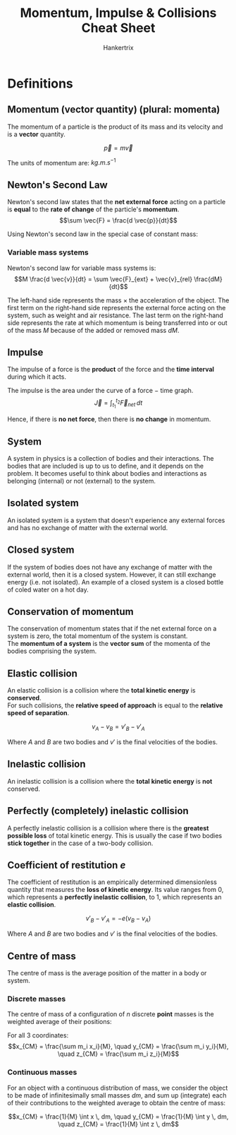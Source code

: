 #+TITLE: Momentum, Impulse & Collisions Cheat Sheet
#+AUTHOR: Hankertrix
#+STARTUP: showeverything
#+OPTIONS: toc:2
#+LATEX_HEADER: \usepackage{siunitx}

\newpage

* Definitions

** Momentum (vector quantity) (plural: momenta)
The momentum of a particle is the product of its mass and its velocity and is a *vector* quantity.

\[\vec{p} = m \vec{v}\]

The units of momentum are: \(\unit{kg.m.s^{-1}}\)

** Newton's Second Law
Newton's second law states that the *net external force* acting on a particle is *equal* to the *rate of change* of the particle's *momentum*.
\[\sum \vec{F} = \frac{d \vec{p}}{dt}\]

Using Newton's second law in the special case of constant mass:

\begin{align*}
\vec{F} &= \frac{d(m \vec{v})}{dt} \\
&= m \frac{d \vec{v}}{dt} \\
&= m \vec{a}
\end{align*}

*** Variable mass systems
Newton's second law for variable mass systems is:
\[M \frac{d \vec{v}}{dt} = \sum \vec{F}_{ext} + \vec{v}_{rel} \frac{dM}{dt}\]

The left-hand side represents the mass $\times$ the acceleration of the object. The first term on the right-hand side represents the external force acting on the system, such as weight and air resistance. The last term on the right-hand side represents the rate at which momentum is being transferred into or out of the mass $M$ because of the added or removed mass $dM$.

** Impulse
The impulse of a force is the *product* of the force and the *time interval* during which it acts.
\begin{align*}
\vec{J} &= \sum \vec{F} (t_2 - t_2) \\
&= \sum \vec{F} \Delta t
\end{align*}

The impulse is the area under the curve of a force $-$ time graph.
\[\vec{J} = \int_{t_1}^{t_2} \vec{F}_{net} \, dt\]

Hence, if there is *no net force*, then there is *no change* in momentum.

** System
A system in physics is a collection of bodies and their interactions. The bodies that are included is up to us to define, and it depends on the problem. It becomes useful to think about bodies and interactions as belonging (internal) or not (external) to the system.

** Isolated system
An isolated system is a system that doesn't experience any external forces and has no exchange of matter with the external world.

** Closed system
If the system of bodies does not have any exchange of matter with the external world, then it is a closed system. However, it can still exchange energy (i.e. not isolated). An example of a closed system is a closed bottle of coled water on a hot day.

** Conservation of momentum
The conservation of momentum states that if the net external force on a system is zero, the total momentum of the system is constant.
\\

The *momentum of a system* is the *vector sum* of the momenta of the bodies comprising the system.

** Elastic collision
An elastic collision is a collision where the *total kinetic energy* is *conserved*.
\\

For such collisions, the *relative speed of approach* is equal to the *relative speed of separation*.

\[v_A - v_B = v'_B - v'_A\]

Where $A$ and $B$ are two bodies and $v'$ is the final velocities of the bodies.

** Inelastic collision
An inelastic collision is a collision where the *total kinetic energy* is *not* conserved.

** Perfectly (completely) inelastic collision
A perfectly inelastic collision is a collision where there is the *greatest possible loss* of total kinetic energy. This is usually the case if two bodies *stick together* in the case of a two-body collision.

** Coefficient of restitution $e$
The coefficient of restitution is an empirically determined dimensionless quantity that measures the *loss of kinetic energy*. Its value ranges from 0, which represents a *perfectly inelastic collision*, to 1, which represents an *elastic collision*.

\[v'_B - v'_A = - e(v_B - v_A)\]

Where $A$ and $B$ are two bodies and $v'$ is the final velocities of the bodies.

\newpage

** Centre of mass
The centre of mass is the average position of the matter in a body or system.

*** Discrete masses
The centre of mass of a configuration of $n$ discrete *point* masses is the weighted average of their positions:

\begin{align*}
x_{CM} &= \frac{m_1 x_1 + m_2 x_2 + m_3 x_3 + \ldots + m_n x_n}{m_1 + m_2 + m_3 + \ldots + m_n} \\
&= \frac{1}{M} \sum_{i = 1}^n m_i x_i
\end{align*}

For all 3 coordinates:
\[x_{CM} = \frac{\sum m_i x_i}{M}, \quad y_{CM} = \frac{\sum m_i y_i}{M}, \quad z_{CM} = \frac{\sum m_i z_i}{M}\]

*** Continuous masses
For an object with a continuous distribution of mass, we consider the object to be made of infinitesimally small masses $dm$, and sum up (integrate) each of their contributions to the weighted average to obtain the centre of mass:

\[x_{CM} = \frac{1}{M} \int x \, dm, \quad y_{CM} = \frac{1}{M} \int y \, dm, \quad z_{CM} = \frac{1}{M} \int z \, dm\]
